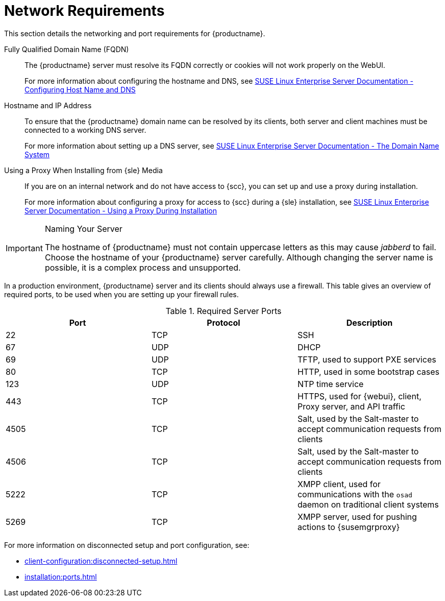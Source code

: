 [[installation-network-requirements]]
= Network Requirements






This section details the networking and port requirements for {productname}.

Fully Qualified Domain Name (FQDN)::
The {productname} server must resolve its FQDN correctly or cookies will not work properly on the WebUI.
+
For more information about configuring the hostname and DNS, see link:https://www.suse.com/documentation/sles-15/book_sle_admin/data/sec_network_yast.html#sec_network_yast_change_host[SUSE Linux Enterprise Server Documentation - Configuring Host Name and DNS]

Hostname and IP Address::
To ensure that the {productname} domain name can be resolved by its clients, both server and client machines must be connected to a working DNS server.
+
For more information about setting up a DNS server, see link:https://www.suse.com/documentation/sles-15/book_sle_admin/data/cha_dns.html[SUSE Linux Enterprise Server Documentation - The Domain Name System]

Using a Proxy When Installing from {sle} Media::
If you are on an internal network and do not have access to {scc}, you can set up and use a proxy during installation.
+
For more information about configuring a proxy for access to {scc} during a {sle} installation, see link:https://www.suse.com/documentation/sles-15/book_sle_deployment/data/sec_boot_parameters_advanced.html#sec_boot_parameters_advanced_proxy[SUSE Linux Enterprise Server Documentation -  Using a Proxy During Installation]


.Naming Your Server
[IMPORTANT]
====
The hostname of {productname} must not contain uppercase letters as this may cause _jabberd_ to fail.
Choose the hostname of your {productname} server carefully.
Although changing the server name is possible, it is a complex process and unsupported.
====


In a production environment, {productname} server and its clients should always use a firewall.
This table gives an overview of required ports, to be used when you are setting up your firewall rules.


[[tab.install.ports.server1]]
.Required Server Ports
[cols="1,1,1", options="header"]
|===
| Port | Protocol | Description
| 22   | TCP      | SSH
| 67   | UDP      | DHCP
| 69   | UDP      | TFTP, used to support PXE services
| 80   | TCP      | HTTP, used in some bootstrap cases
| 123  | UDP      | NTP time service
| 443  | TCP      | HTTPS, used for {webui}, client, Proxy server, and API traffic
| 4505 | TCP      | Salt, used by the Salt-master to accept communication requests from clients
| 4506 | TCP      | Salt, used by the Salt-master to accept communication requests from clients
| 5222 | TCP      | XMPP client, used for communications with the [systemitem]``osad`` daemon on traditional client systems
| 5269 | TCP      | XMPP server, used for pushing actions to {susemgrproxy}
|===

For more information on disconnected setup and port configuration, see:

* xref:client-configuration:disconnected-setup.adoc#client-cfg-reg-with-bootstrap-disconnected[]

* xref:installation:ports.adoc[]
